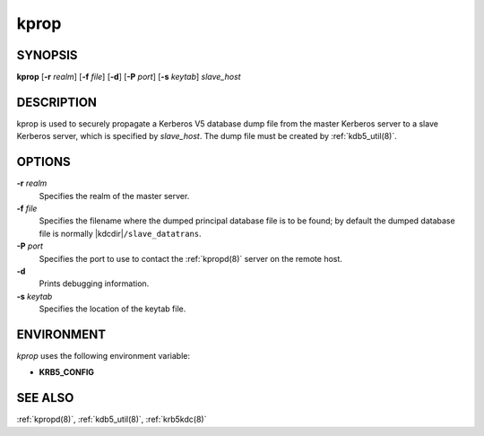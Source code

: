 .. _kprop(8):

kprop
=====

SYNOPSIS
--------

**kprop**
[**-r** *realm*]
[**-f** *file*]
[**-d**]
[**-P** *port*]
[**-s** *keytab*]
*slave_host*


DESCRIPTION
-----------

kprop is used to securely propagate a Kerberos V5 database dump file
from the master Kerberos server to a slave Kerberos server, which is
specified by *slave_host*.  The dump file must be created by
:ref:`kdb5_util(8)`.


OPTIONS
-------

**-r** *realm*
    Specifies the realm of the master server.

**-f** *file*
    Specifies the filename where the dumped principal database file is
    to be found; by default the dumped database file is normally
    |kdcdir|\ ``/slave_datatrans``.

**-P** *port*
    Specifies the port to use to contact the :ref:`kpropd(8)` server
    on the remote host.

**-d**
    Prints debugging information.

**-s** *keytab*
    Specifies the location of the keytab file.


ENVIRONMENT
-----------

*kprop* uses the following environment variable:

* **KRB5_CONFIG**


SEE ALSO
--------

:ref:`kpropd(8)`, :ref:`kdb5_util(8)`, :ref:`krb5kdc(8)`
